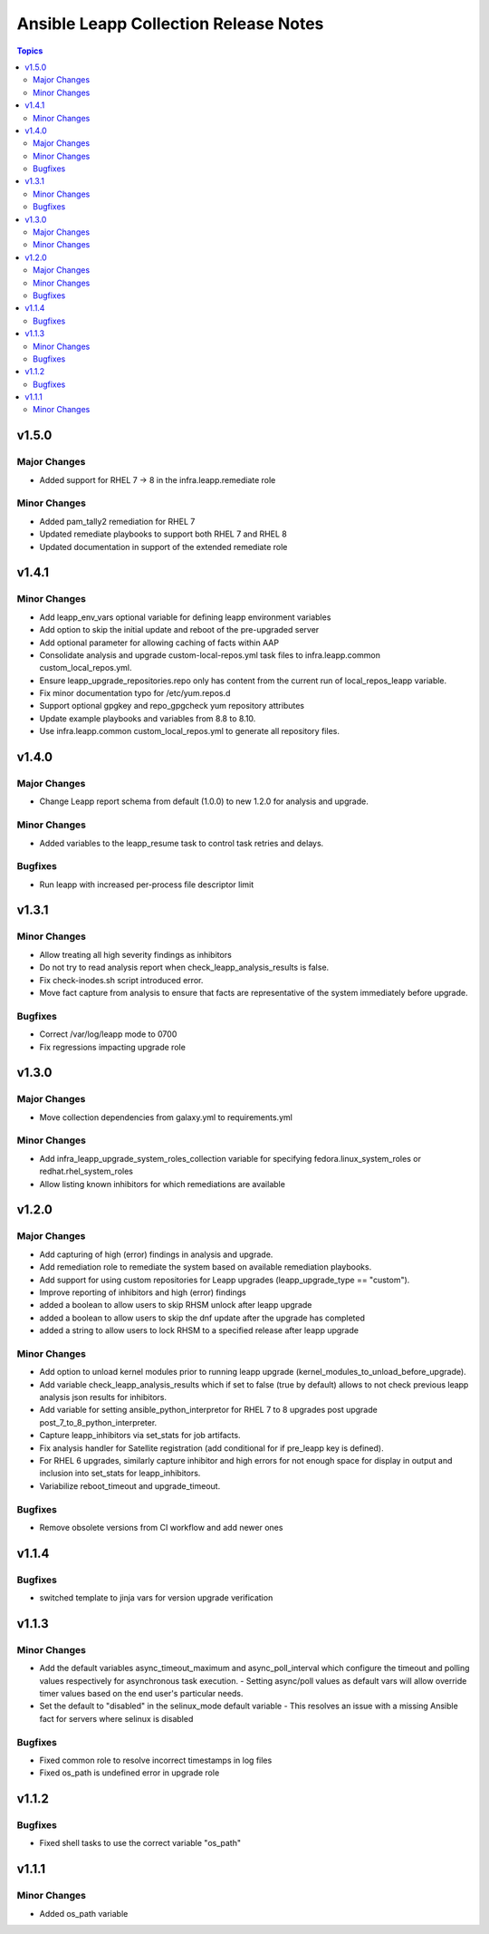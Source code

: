 ======================================
Ansible Leapp Collection Release Notes
======================================

.. contents:: Topics

v1.5.0
======

Major Changes
-------------

- Added support for RHEL 7 -> 8 in the infra.leapp.remediate role

Minor Changes
-------------

- Added pam_tally2 remediation for RHEL 7
- Updated remediate playbooks to support both RHEL 7 and RHEL 8
- Updated documentation in support of the extended remediate role

v1.4.1
======

Minor Changes
-------------

- Add leapp_env_vars optional variable for defining leapp environment variables
- Add option to skip the initial update and reboot of the pre-upgraded server
- Add optional parameter for allowing caching of facts within AAP
- Consolidate analysis and upgrade custom-local-repos.yml task files to infra.leapp.common custom_local_repos.yml.
- Ensure leapp_upgrade_repositories.repo only has content from the current run of local_repos_leapp variable.
- Fix minor documentation typo for /etc/yum.repos.d
- Support optional gpgkey and repo_gpgcheck yum repository attributes
- Update example playbooks and variables from 8.8 to 8.10.
- Use infra.leapp.common custom_local_repos.yml to generate all repository files.

v1.4.0
======

Major Changes
-------------

- Change Leapp report schema from default (1.0.0) to new 1.2.0 for analysis and upgrade.

Minor Changes
-------------

- Added variables to the leapp_resume task to control task retries and delays.

Bugfixes
--------

- Run leapp with increased per-process file descriptor limit

v1.3.1
======

Minor Changes
-------------

- Allow treating all high severity findings as inhibitors
- Do not try to read analysis report when check_leapp_analysis_results is false.
- Fix check-inodes.sh script introduced error.
- Move fact capture from analysis to ensure that facts are representative of the system immediately before upgrade.

Bugfixes
--------

- Correct /var/log/leapp mode to 0700
- Fix regressions impacting upgrade role

v1.3.0
======

Major Changes
-------------

- Move collection dependencies from galaxy.yml to requirements.yml

Minor Changes
-------------

- Add infra_leapp_upgrade_system_roles_collection variable for specifying fedora.linux_system_roles or redhat.rhel_system_roles
- Allow listing known inhibitors for which remediations are available

v1.2.0
======

Major Changes
-------------

- Add capturing of high (error) findings in analysis and upgrade.
- Add remediation role to remediate the system based on available remediation playbooks.
- Add support for using custom repositories for Leapp upgrades (leapp_upgrade_type == "custom").
- Improve reporting of inhibitors and high (error) findings
- added a boolean to allow users to skip RHSM unlock after leapp upgrade
- added a boolean to allow users to skip the dnf update after the upgrade has completed
- added a string to allow users to lock RHSM to a specified release after leapp upgrade

Minor Changes
-------------

- Add option to unload kernel modules prior to running leapp upgrade (kernel_modules_to_unload_before_upgrade).
- Add variable check_leapp_analysis_results which if set to false (true by default) allows to not check previous leapp analysis json results for inhibitors.
- Add variable for setting ansible_python_interpretor for RHEL 7 to 8 upgrades post upgrade post_7_to_8_python_interpreter.
- Capture leapp_inhibitors via set_stats for job artifacts.
- Fix analysis handler for Satellite registration (add conditional for if pre_leapp key is defined).
- For RHEL 6 upgrades, similarly capture inhibitor and high errors for not enough space for display in output and inclusion into set_stats for leapp_inhibitors.
- Variabilize reboot_timeout and upgrade_timeout.

Bugfixes
--------

- Remove obsolete versions from CI workflow and add newer ones

v1.1.4
======

Bugfixes
--------

- switched template to jinja vars for version upgrade verification

v1.1.3
======

Minor Changes
-------------

- Add the default variables async_timeout_maximum and async_poll_interval which configure the timeout and polling values respectively for asynchronous task execution. - Setting async/poll values as default vars will allow override timer values based on the end user's particular needs.
- Set the default to "disabled" in the selinux_mode default variable - This resolves an issue with a missing Ansible fact for servers where selinux is disabled

Bugfixes
--------

- Fixed common role to resolve incorrect timestamps in log files
- Fixed os_path is undefined error in upgrade role

v1.1.2
======

Bugfixes
--------

- Fixed shell tasks to use the correct variable "os_path"

v1.1.1
======

Minor Changes
-------------

- Added os_path variable
